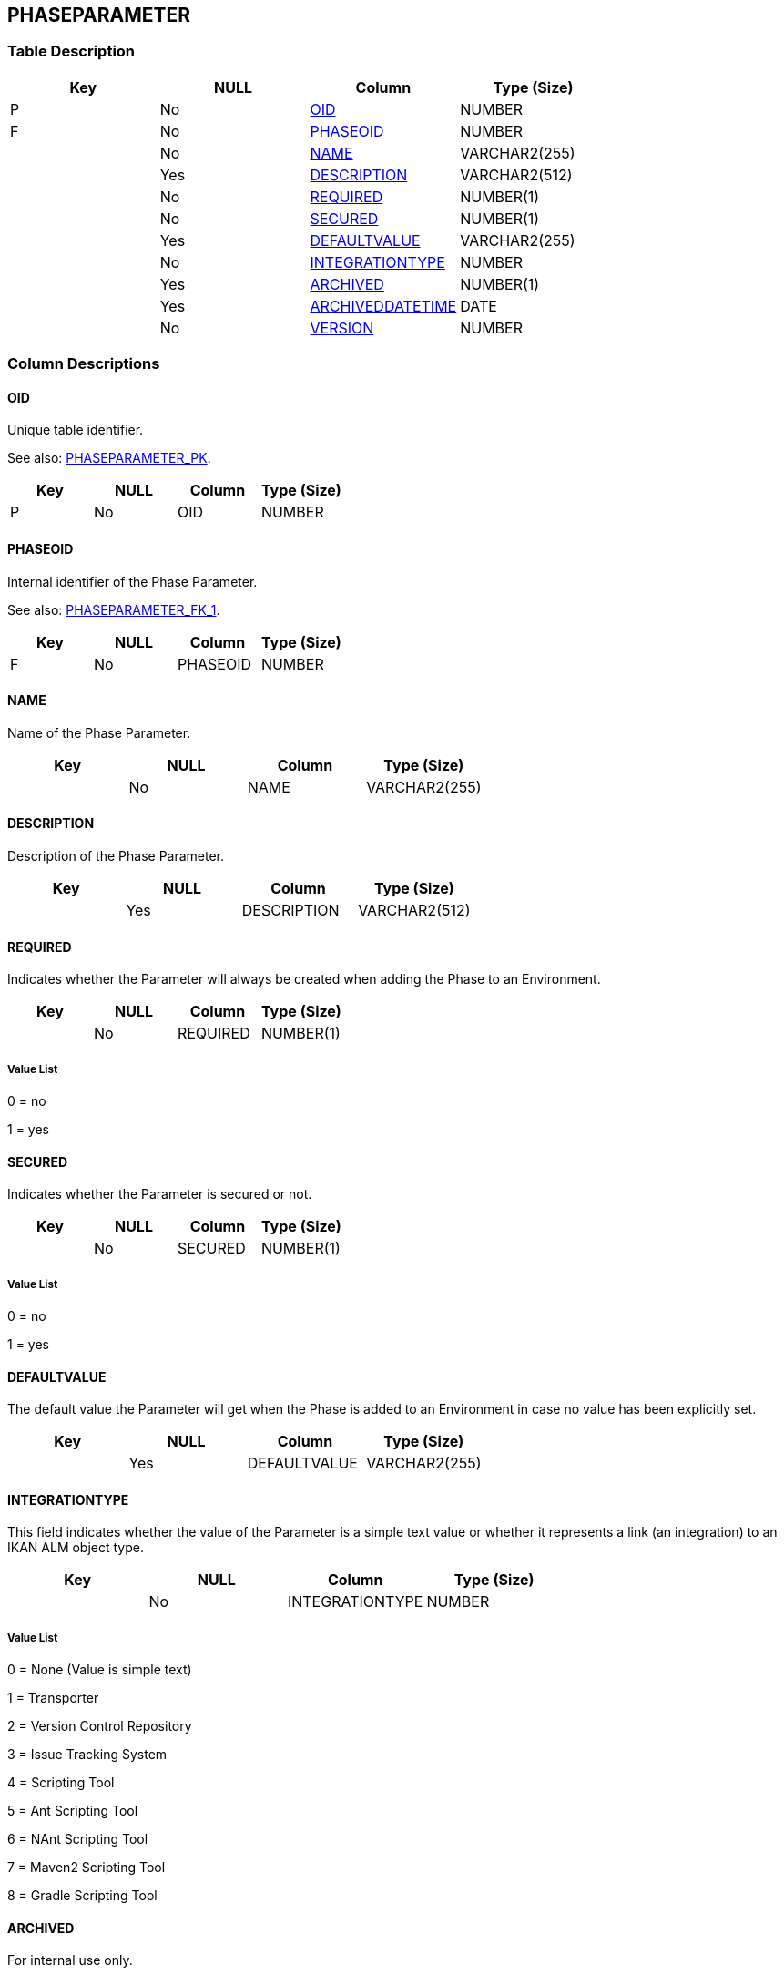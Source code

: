 [[_t_phaseparameter]]
== PHASEPARAMETER 
(((PHASEPARAMETER))) 


=== Table Description

[cols="1,1,1,1", frame="topbot", options="header"]
|===
| Key
| NULL
| Column
| Type (Size)


|P
|No
|<<PHASEPARAMETER.adoc#_cd_phaseparameter_oid,OID>>
|NUMBER

|F
|No
|<<PHASEPARAMETER.adoc#_cd_phaseparameter_phaseoid,PHASEOID>>
|NUMBER

|
|No
|<<PHASEPARAMETER.adoc#_cd_phaseparameter_name,NAME>>
|VARCHAR2(255)

|
|Yes
|<<PHASEPARAMETER.adoc#_cd_phaseparameter_description,DESCRIPTION>>
|VARCHAR2(512)

|
|No
|<<PHASEPARAMETER.adoc#_cd_phaseparameter_required,REQUIRED>>
|NUMBER(1)

|
|No
|<<PHASEPARAMETER.adoc#_cd_phaseparameter_secured,SECURED>>
|NUMBER(1)

|
|Yes
|<<PHASEPARAMETER.adoc#_cd_phaseparameter_defaultvalue,DEFAULTVALUE>>
|VARCHAR2(255)

|
|No
|<<PHASEPARAMETER.adoc#_cd_phaseparameter_integrationtype,INTEGRATIONTYPE>>
|NUMBER

|
|Yes
|<<PHASEPARAMETER.adoc#_cd_phaseparameter_archived,ARCHIVED>>
|NUMBER(1)

|
|Yes
|<<PHASEPARAMETER.adoc#_cd_phaseparameter_archiveddatetime,ARCHIVEDDATETIME>>
|DATE

|
|No
|<<PHASEPARAMETER.adoc#_cd_phaseparameter_version,VERSION>>
|NUMBER
|===

=== Column Descriptions

[[_cd_phaseparameter_oid]]
==== OID 
(((PHASEPARAMETER ,OID)))  (((OID (PHASEPARAMETER)))) 
Unique table identifier.

See also: <<PHASEPARAMETER.adoc#_i_phaseparameter_phaseparameter_pk,PHASEPARAMETER_PK>>.

[cols="1,1,1,1", frame="topbot", options="header"]
|===
| Key
| NULL
| Column
| Type (Size)


|P
|No
|OID
|NUMBER
|===

[[_cd_phaseparameter_phaseoid]]
==== PHASEOID 
(((PHASEPARAMETER ,PHASEOID)))  (((PHASEOID (PHASEPARAMETER)))) 
Internal identifier of the Phase Parameter.

See also: <<PHASEPARAMETER.adoc#_i_phaseparameter_phaseparameter_fk_1,PHASEPARAMETER_FK_1>>.

[cols="1,1,1,1", frame="topbot", options="header"]
|===
| Key
| NULL
| Column
| Type (Size)


|F
|No
|PHASEOID
|NUMBER
|===

[[_cd_phaseparameter_name]]
==== NAME 
(((PHASEPARAMETER ,NAME)))  (((NAME (PHASEPARAMETER)))) 
Name of the Phase Parameter.


[cols="1,1,1,1", frame="topbot", options="header"]
|===
| Key
| NULL
| Column
| Type (Size)


|
|No
|NAME
|VARCHAR2(255)
|===

[[_cd_phaseparameter_description]]
==== DESCRIPTION 
(((PHASEPARAMETER ,DESCRIPTION)))  (((DESCRIPTION (PHASEPARAMETER)))) 
Description of the Phase Parameter.


[cols="1,1,1,1", frame="topbot", options="header"]
|===
| Key
| NULL
| Column
| Type (Size)


|
|Yes
|DESCRIPTION
|VARCHAR2(512)
|===

[[_cd_phaseparameter_required]]
==== REQUIRED 
(((PHASEPARAMETER ,REQUIRED)))  (((REQUIRED (PHASEPARAMETER)))) 
Indicates whether the Parameter will always be created when adding the Phase to an Environment.


[cols="1,1,1,1", frame="topbot", options="header"]
|===
| Key
| NULL
| Column
| Type (Size)


|
|No
|REQUIRED
|NUMBER(1)
|===

===== Value List
0 = no

1 = yes


[[_cd_phaseparameter_secured]]
==== SECURED 
(((PHASEPARAMETER ,SECURED)))  (((SECURED (PHASEPARAMETER)))) 
Indicates whether the Parameter is secured or not.


[cols="1,1,1,1", frame="topbot", options="header"]
|===
| Key
| NULL
| Column
| Type (Size)


|
|No
|SECURED
|NUMBER(1)
|===

===== Value List
0 = no

1 = yes


[[_cd_phaseparameter_defaultvalue]]
==== DEFAULTVALUE 
(((PHASEPARAMETER ,DEFAULTVALUE)))  (((DEFAULTVALUE (PHASEPARAMETER)))) 
The default value the Parameter will get when the Phase is added to an Environment in case no value has been explicitly set.


[cols="1,1,1,1", frame="topbot", options="header"]
|===
| Key
| NULL
| Column
| Type (Size)


|
|Yes
|DEFAULTVALUE
|VARCHAR2(255)
|===

[[_cd_phaseparameter_integrationtype]]
==== INTEGRATIONTYPE 
(((PHASEPARAMETER ,INTEGRATIONTYPE)))  (((INTEGRATIONTYPE (PHASEPARAMETER)))) 
This field indicates whether the value of the Parameter is a simple text value or whether it represents a link (an integration) to an IKAN ALM object type.


[cols="1,1,1,1", frame="topbot", options="header"]
|===
| Key
| NULL
| Column
| Type (Size)


|
|No
|INTEGRATIONTYPE
|NUMBER
|===

===== Value List
0 = None (Value is simple text)

1 = Transporter

2 = Version Control Repository

3 = Issue Tracking System

4 = Scripting Tool

5 = Ant Scripting Tool

6 = NAnt Scripting Tool

7 = Maven2 Scripting Tool

8 = Gradle Scripting Tool


[[_cd_phaseparameter_archived]]
==== ARCHIVED 
(((PHASEPARAMETER ,ARCHIVED)))  (((ARCHIVED (PHASEPARAMETER)))) 
For internal use only.


[cols="1,1,1,1", frame="topbot", options="header"]
|===
| Key
| NULL
| Column
| Type (Size)


|
|Yes
|ARCHIVED
|NUMBER(1)
|===

[[_cd_phaseparameter_archiveddatetime]]
==== ARCHIVEDDATETIME 
(((PHASEPARAMETER ,ARCHIVEDDATETIME)))  (((ARCHIVEDDATETIME (PHASEPARAMETER)))) 
For internal use only.


[cols="1,1,1,1", frame="topbot", options="header"]
|===
| Key
| NULL
| Column
| Type (Size)


|
|Yes
|ARCHIVEDDATETIME
|DATE
|===

[[_cd_phaseparameter_version]]
==== VERSION 
(((PHASEPARAMETER ,VERSION)))  (((VERSION (PHASEPARAMETER)))) 
For internal use only.


[cols="1,1,1,1", frame="topbot", options="header"]
|===
| Key
| NULL
| Column
| Type (Size)


|
|No
|VERSION
|NUMBER
|===

=== Indexes

[cols="1,1,1,1,1", frame="topbot", options="header"]
|===
| Index
| Primary
| Unique
| Column(s)
| Source Table


| 
(((Primary Keys ,PHASEPARAMETER_PK))) [[_i_phaseparameter_phaseparameter_pk]]
PHASEPARAMETER_PK
|Yes
|Yes
|<<PHASEPARAMETER.adoc#_cd_phaseparameter_oid,OID>>
|

| 
(((Foreign Keys ,PHASEPARAMETER_FK_1))) [[_i_phaseparameter_phaseparameter_fk_1]]
PHASEPARAMETER_FK_1
|No
|No
|<<PHASEPARAMETER.adoc#_cd_phaseparameter_phaseoid,PHASEOID>>
|<<PHASE.adoc#_t_phase,PHASE>>
|===

=== Relationships

==== Referenced Tables

===== PHASE

Refer to the chapter <<PHASE.adoc#_t_phase,PHASE>> for a detailed description of the table.

[cols="1,1", frame="topbot", options="header"]
|===
| Foreign Key
| Referenced Column(s)


|PHASEPARAMETER_FK_1
|<<PHASE.adoc#_cd_phase_oid,OID>>
|===

==== Referencing Tables

===== ENVIRONMENTPHASEPARAMETER

Refer to the chapter <<ENVIRONMENTPHASEPARAMETER.adoc#_t_environmentphaseparameter,ENVIRONMENTPHASEPARAMETER>> for a detailed description of the table.

[cols="1,1", frame="topbot", options="header"]
|===
| Foreign Key
| Referencing Column


|ENVIRONMENTPHASEPARAMETER_FK_2
|<<ENVIRONMENTPHASEPARAMETER.adoc#_cd_environmentphaseparameter_phaseparameteroid,PHASEPARAMETEROID>>
|===

=== Report Labels 
(((Report Labels ,PHASEPARAMETER))) 
*PHASEPARAMETER_ARCHIVED_LABEL*

[cols="1,1", frame="none"]
|===

|

English:
|Archived

|

French:
|Archivé(e)

|

German:
|Archiviert
|===
*PHASEPARAMETER_ARCHIVEDDATETIME_LABEL*

[cols="1,1", frame="none"]
|===

|

English:
|Archive Date/Time

|

French:
|Date/heure archivage

|

German:
|Datum/Zeit Archivierung
|===
*PHASEPARAMETER_DEFAULTVALUE_LABEL*

[cols="1,1", frame="none"]
|===

|

English:
|Default Value

|

French:
|Valeur par défaut

|

German:
|Standard Wert
|===
*PHASEPARAMETER_DESCRIPTION_LABEL*

[cols="1,1", frame="none"]
|===

|

English:
|Description

|

French:
|Description

|

German:
|Beschreibung
|===
*PHASEPARAMETER_INTEGRATIONTYPE_LABEL*

[cols="1,1", frame="none"]
|===

|

English:
|Integration Type

|

French:
|Type d'intégration

|

German:
|Integrationstyp
|===
*PHASEPARAMETER_NAME_LABEL*

[cols="1,1", frame="none"]
|===

|

English:
|Name

|

French:
|Nom

|

German:
|Name
|===
*PHASEPARAMETER_OID_LABEL*

[cols="1,1", frame="none"]
|===

|

English:
|OID

|

French:
|OID

|

German:
|OID
|===
*PHASEPARAMETER_PHASEOID_LABEL*

[cols="1,1", frame="none"]
|===

|

English:
|Phase OID

|

French:
|OID Phase

|

German:
|Phasen-OID
|===
*PHASEPARAMETER_REQUIRED_LABEL*

[cols="1,1", frame="none"]
|===

|

English:
|Required

|

French:
|Requis

|

German:
|Notwendig
|===
*PHASEPARAMETER_SECURED_LABEL*

[cols="1,1", frame="none"]
|===

|

English:
|Secured

|

French:
|Sécurisé

|

German:
|Sicher
|===
*PHASEPARAMETER_VERSION_LABEL*

[cols="1,1", frame="none"]
|===

|

English:
|Version

|

French:
|Version

|

German:
|Version
|===